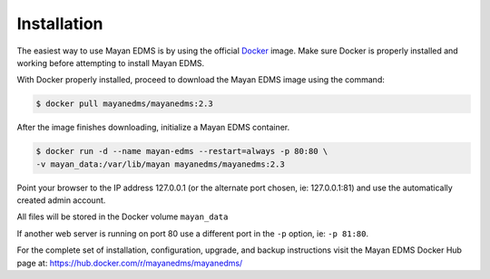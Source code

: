 Installation
============

The easiest way to use Mayan EDMS is by using the official Docker_ image.
Make sure Docker is properly installed and working before attempting to install
Mayan EDMS.

With Docker properly installed, proceed to download the Mayan EDMS image using
the command:

.. code-block:: bash

    $ docker pull mayanedms/mayanedms:2.3

After the image finishes downloading, initialize a Mayan EDMS container.

.. code-block:: bash

    $ docker run -d --name mayan-edms --restart=always -p 80:80 \
    -v mayan_data:/var/lib/mayan mayanedms/mayanedms:2.3

Point your browser to the IP address 127.0.0.1 (or the alternate port chosen,
ie: 127.0.0.1:81) and use the automatically created admin account.

All files will be stored in the Docker volume ``mayan_data``

If another web server is running on port 80 use a different port in the ``-p``
option, ie: ``-p 81:80``.

For the complete set of installation, configuration, upgrade, and backup
instructions visit the Mayan EDMS Docker Hub page at:
https://hub.docker.com/r/mayanedms/mayanedms/

.. _Docker: https://www.docker.com/
